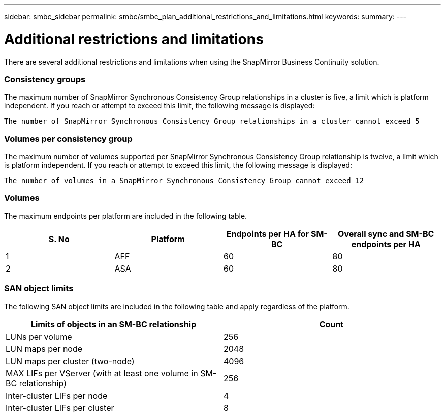 ---
sidebar: smbc_sidebar
permalink: smbc/smbc_plan_additional_restrictions_and_limitations.html
keywords:
summary:
---

= Additional restrictions and limitations
:hardbreaks:
:nofooter:
:icons: font
:linkattrs:
:imagesdir: ../media/

//
// This file was created with NDAC Version 2.0 (August 17, 2020)
//
// 2020-11-04 10:10:11.686088
//

[.lead]
There are several additional restrictions and limitations when using the SnapMirror Business Continuity solution.

=== Consistency groups

The maximum number of SnapMirror Synchronous Consistency Group relationships in a cluster is five, a limit which is platform independent. If you reach or attempt to exceed this limit, the following message is displayed:

....
The number of SnapMirror Synchronous Consistency Group relationships in a cluster cannot exceed 5
....

=== Volumes per consistency group

The maximum number of volumes supported per SnapMirror Synchronous Consistency Group relationship is twelve, a limit which is platform independent. If you reach or attempt to exceed this limit, the following message is displayed:

....
The number of volumes in a SnapMirror Synchronous Consistency Group cannot exceed 12
....

=== Volumes

The maximum endpoints per platform are included in the following table.

|===
|S. No |Platform |Endpoints per HA for SM-BC |Overall sync and SM-BC endpoints per HA

|1
|AFF
|60
|80
|2
|ASA
|60
|80
|===

=== SAN object limits

The following SAN object limits are included in the following table and apply regardless of the platform.

|===
|Limits of objects in an SM-BC relationship |Count

|LUNs per volume
|256
|LUN maps per node
|2048
|LUN maps per cluster (two-node)
|4096
|MAX LIFs per VServer (with at least one volume in SM-BC relationship)
|256
|Inter-cluster LIFs per node
|4
|Inter-cluster LIFs per cluster
|8
|===
